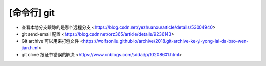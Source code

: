 .. cli_git:

[命令行] git
============

* 查看本地分支跟踪的是哪个远程分支 <https://blog.csdn.net/yezhuanxu/article/details/53004940>
* git send-email 配置 <https://blog.csdn.net/orz365/article/details/9236143>
* Git archive 可以用来打包文件 <https://wolfsonliu.github.io/archive/2018/git-archive-ke-yi-yong-lai-da-bao-wen-jian.html>
* git clone 报证书错误的解决 <https://www.cnblogs.com/sddai/p/10208631.html>
